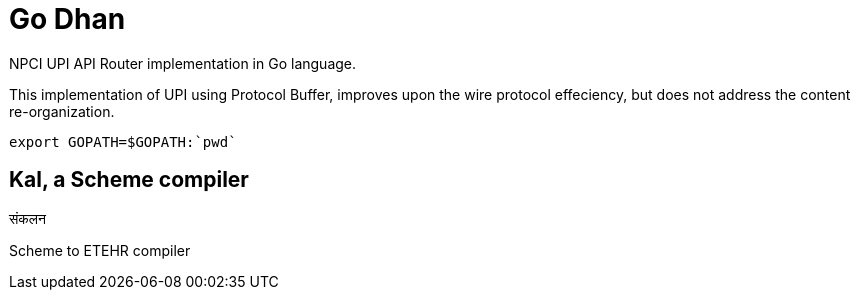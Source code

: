 = Go Dhan

NPCI UPI API Router implementation in Go language.

This implementation of UPI using Protocol Buffer, improves upon the wire protocol effeciency, but does not  address the content re-organization.


   export GOPATH=$GOPATH:`pwd`



== Kal, a Scheme compiler
संकलन


Scheme to ETEHR compiler



